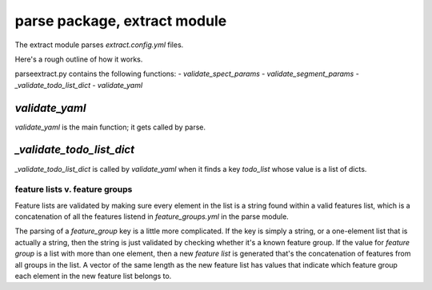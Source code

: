 =============================
parse package, extract module
=============================

The extract module parses `extract.config.yml` files.

Here's a rough outline of how it works.

parse\extract.py contains the following functions:
- `validate_spect_params`
- `validate_segment_params`
- `_validate_todo_list_dict`
- `validate_yaml`

`validate_yaml`
---------------

`validate_yaml` is the main function; it gets called by parse.


`_validate_todo_list_dict`
--------------------------

`_validate_todo_list_dict` is called by `validate_yaml` when it finds a key `todo_list` whose value is a list of dicts.

feature lists v. feature groups
~~~~~~~~~~~~~~~~~~~~~~~~~~~~~~~

Feature lists are validated by making sure every element in the list is a string found within a valid features list,
which is a concatenation of all the features listend in `feature_groups.yml` in the parse module.

The parsing of a `feature_group` key is a little more complicated. If the key is simply a string, or a one-element list
that is actually a string, then the string is just validated by checking whether it's a known feature group.
If the value for `feature group` is a list with more than one element, then a new `feature list` is generated that's
the concatenation of features from all groups in the list. A vector of the same length as the new feature list has
values that indicate which feature group each element in the new feature list belongs to.